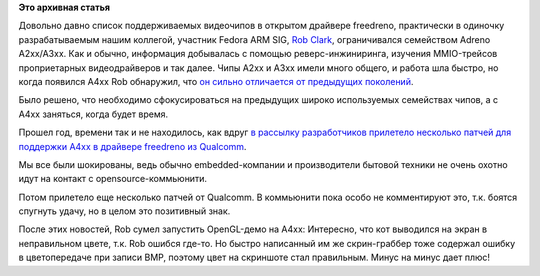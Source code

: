 .. title: Поддержка чипов семейства A4xx в видеодрайвере freedreno
.. slug: Поддержка-чипов-семейства-a4xx-в-видеодрайвере-freedreno
.. date: 2014-11-13 10:11:24
.. tags:
.. category:
.. link:
.. description:
.. type: text
.. author: Peter Lemenkov

**Это архивная статья**


Довольно давно список поддерживаемых видеочипов в открытом драйвере
freedreno, практически в одиночку разрабатываемым нашим коллегой,
участник Fedora ARM SIG, `Rob Clark <https://github.com/robclark>`__,
ограничивался семейством Adreno A2xx/A3xx. Как и обычно, информация
добывалась с помощью реверс-инжиниринга, изучения MMIO-трейсов
проприетарных видеодрайверов и так далее. Чипы A2xx и A3xx имели много
общего, и работа шла быстро, но когда появился A4xx Rob обнаружил, что
`он сильно отличается от предыдущих
поколений <http://bloggingthemonkey.blogspot.ru/2013/11/freedreno-update.html>`__.

Было решено, что необходимо сфокусироваться на предыдущих широко
используемых семействах чипов, а с A4xx заняться, когда будет время.

Прошел год, времени так и не находилось, как вдруг `в рассылку
разработчиков прилетело несколько патчей для поддержки A4xx в драйвере
freedreno из
Qualcomm <http://thread.gmane.org/gmane.linux.ports.arm.msm/10488>`__.

Мы все были шокированы, ведь обычно embedded-компании и производители
бытовой техники не очень охотно идут на контакт с opensource-коммьюнити.

Потом прилетело еще несколько патчей от Qualcomm. В коммьюнити пока
особо не комментируют это, т.к. боятся спугнуть удачу, но в целом это
позитивный знак.

После этих новостей, Rob сумел запустить OpenGL-демо на A4xx:
|image0|
Интересно, что кот выводился на экран в неправильном цвете, т.к. Rob
ошибся где-то. Но быстро написанный им же скрин-граббер тоже содержал
ошибку в цветопередаче при записи BMP, поэтому цвет на скриншоте стал
правильным. Минус на минус дает плюс!

.. |image0| image:: https://lh3.googleusercontent.com/-YkV36pd81w4/VGKqNYWsdHI/AAAAAAAABJs/axOx9mQ3nCs/cat.png
   :target: https://plus.google.com/+RobClark/posts/WKo6ZHmbc3h

